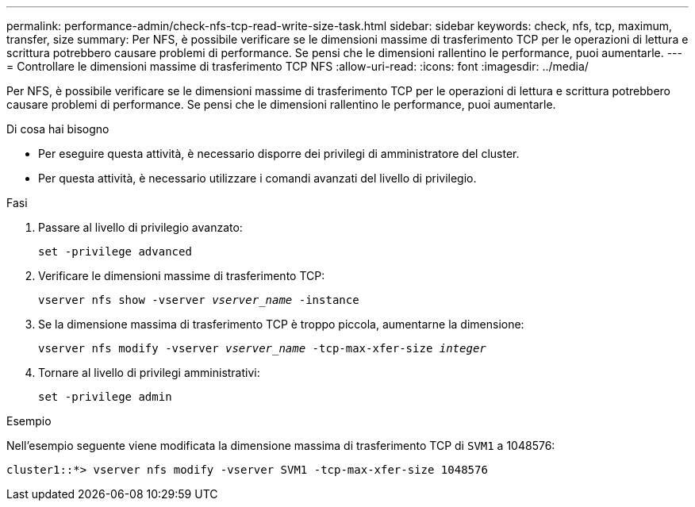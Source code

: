 ---
permalink: performance-admin/check-nfs-tcp-read-write-size-task.html 
sidebar: sidebar 
keywords: check, nfs, tcp, maximum, transfer, size 
summary: Per NFS, è possibile verificare se le dimensioni massime di trasferimento TCP per le operazioni di lettura e scrittura potrebbero causare problemi di performance. Se pensi che le dimensioni rallentino le performance, puoi aumentarle. 
---
= Controllare le dimensioni massime di trasferimento TCP NFS
:allow-uri-read: 
:icons: font
:imagesdir: ../media/


[role="lead"]
Per NFS, è possibile verificare se le dimensioni massime di trasferimento TCP per le operazioni di lettura e scrittura potrebbero causare problemi di performance. Se pensi che le dimensioni rallentino le performance, puoi aumentarle.

.Di cosa hai bisogno
* Per eseguire questa attività, è necessario disporre dei privilegi di amministratore del cluster.
* Per questa attività, è necessario utilizzare i comandi avanzati del livello di privilegio.


.Fasi
. Passare al livello di privilegio avanzato:
+
`set -privilege advanced`

. Verificare le dimensioni massime di trasferimento TCP:
+
`vserver nfs show -vserver _vserver_name_ -instance`

. Se la dimensione massima di trasferimento TCP è troppo piccola, aumentarne la dimensione:
+
`vserver nfs modify -vserver _vserver_name_ -tcp-max-xfer-size _integer_`

. Tornare al livello di privilegi amministrativi:
+
`set -privilege admin`



.Esempio
Nell'esempio seguente viene modificata la dimensione massima di trasferimento TCP di `SVM1` a 1048576:

[listing]
----
cluster1::*> vserver nfs modify -vserver SVM1 -tcp-max-xfer-size 1048576
----